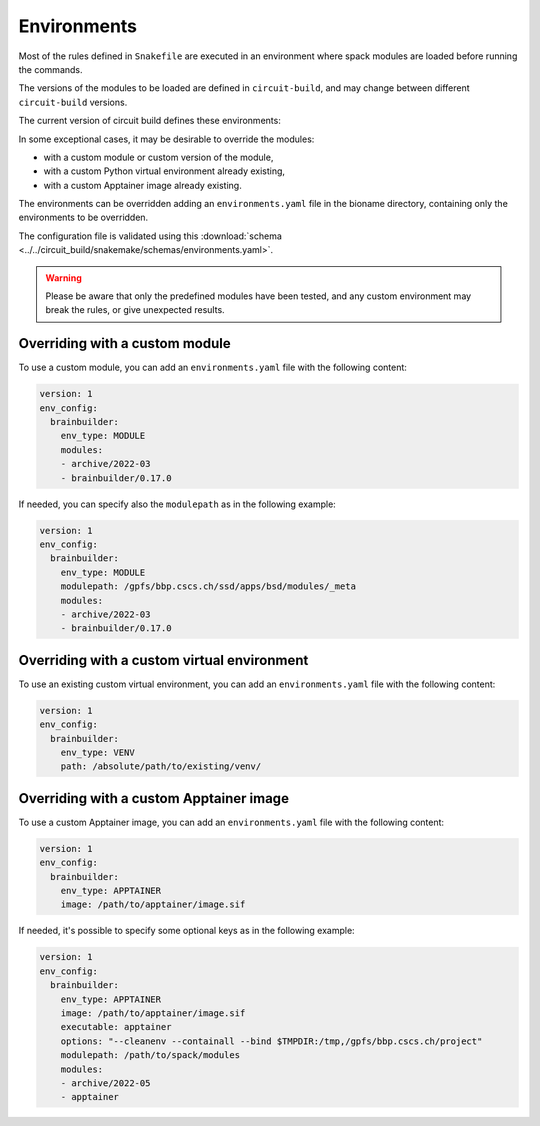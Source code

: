 .. _ref-environments:

Environments
============

Most of the rules defined in ``Snakefile`` are executed in an environment where spack modules are loaded before running the commands.

The versions of the modules to be loaded are defined in ``circuit-build``, and may change between different ``circuit-build`` versions.

The current version of circuit build defines these environments:

.. exec_code::

    # hide: start
    from yaml import safe_dump
    from circuit_build.constants import ENV_CONFIG
    print(safe_dump(ENV_CONFIG, sort_keys=False))

In some exceptional cases, it may be desirable to override the modules:

- with a custom module or custom version of the module,
- with a custom Python virtual environment already existing,
- with a custom Apptainer image already existing.

The environments can be overridden adding an ``environments.yaml`` file in the bioname directory, containing only the environments to be overridden.

The configuration file is validated using this :download:`schema <../../circuit_build/snakemake/schemas/environments.yaml>`.

.. warning::

    Please be aware that only the predefined modules have been tested, and any custom environment may break the rules, or give unexpected results.


Overriding with a custom module
-------------------------------

To use a custom module, you can add an ``environments.yaml`` file with the following content:

.. code-block:: yaml

    version: 1
    env_config:
      brainbuilder:
        env_type: MODULE
        modules:
        - archive/2022-03
        - brainbuilder/0.17.0

If needed, you can specify also the ``modulepath`` as in the following example:

.. code-block:: yaml

    version: 1
    env_config:
      brainbuilder:
        env_type: MODULE
        modulepath: /gpfs/bbp.cscs.ch/ssd/apps/bsd/modules/_meta
        modules:
        - archive/2022-03
        - brainbuilder/0.17.0


Overriding with a custom virtual environment
--------------------------------------------

To use an existing custom virtual environment, you can add an ``environments.yaml`` file with the following content:

.. code-block:: yaml

    version: 1
    env_config:
      brainbuilder:
        env_type: VENV
        path: /absolute/path/to/existing/venv/


Overriding with a custom Apptainer image
----------------------------------------

To use a custom Apptainer image, you can add an ``environments.yaml`` file with the following content:

.. code-block:: yaml

    version: 1
    env_config:
      brainbuilder:
        env_type: APPTAINER
        image: /path/to/apptainer/image.sif

If needed, it's possible to specify some optional keys as in the following example:

.. code-block:: yaml

    version: 1
    env_config:
      brainbuilder:
        env_type: APPTAINER
        image: /path/to/apptainer/image.sif
        executable: apptainer
        options: "--cleanenv --containall --bind $TMPDIR:/tmp,/gpfs/bbp.cscs.ch/project"
        modulepath: /path/to/spack/modules
        modules:
        - archive/2022-05
        - apptainer
